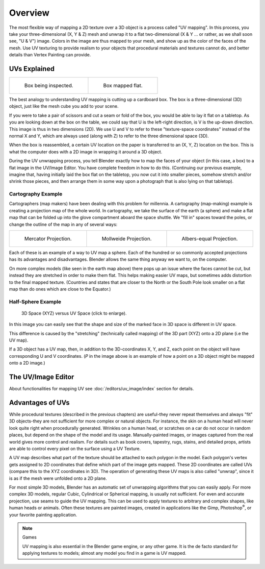 
********
Overview
********

The most flexible way of mapping a 2D texture over a 3D object is a process called "UV
mapping". In this process, you take your three-dimensional (X, Y & Z)
mesh and unwrap it to a flat two-dimensional (X & Y ... or rather, as we shall soon see,
"U & V") image. Colors in the image are thus mapped to your mesh,
and show up as the color of the faces of the mesh. Use UV texturing to provide realism to your
objects that procedural materials and textures cannot do,
and better details than Vertex Painting can provide.


UVs Explained
=============

.. list-table::

   * - .. figure:: /images/UV-boxprecut.jpg

          Box being inspected.

     - .. figure:: /images/UV-boxcutup.jpg

          Box mapped flat.


The best analogy to understanding UV mapping is cutting up a cardboard box.
The box is a three-dimensional (3D) object, just like the mesh cube you add to your scene.

If you were to take a pair of scissors and cut a seam or fold of the box,
you would be able to lay it flat on a tabletop.
As you are looking down at the box on the table,
we could say that U is the left-right direction, is V is the up-down direction.
This image is thus in two dimensions (2D). We use U and V to refer to these
"texture-space coordinates" instead of the normal X and Y, which are always used
(along with Z) to refer to the three dimensional space (3D).

When the box is reassembled, a certain UV location on the paper is transferred to an (X, Y, Z)
location on the box.
This is what the computer does with a 2D image in wrapping it around a 3D object.

During the UV unwrapping process, you tell Blender exactly how to map the faces of your object
(in this case, a box) to a flat image in the UV/Image Editor.
You have complete freedom in how to do this. (Continuing our previous example, imagine that,
having initially laid the box flat on the tabletop, you now cut it into smaller pieces,
somehow stretch and/or shrink those pieces,
and then arrange them in some way upon a photograph that is also lying on that tabletop).


Cartography Example
-------------------

Cartographers (map makers) have been dealing with this problem for millennia. A cartography
(map-making) example is creating a projection map of the whole world. In cartography,
we take the surface of the earth (a sphere)
and make a flat map that can be folded up into the glove compartment aboard the space shuttle.
We "fill in" spaces toward the poles, or change the outline of the map in any of several ways:

.. list-table::

   * - .. figure:: /images/UV-projection-mercator.jpg
          :width: 190px

          Mercator Projection.

     - .. figure:: /images/UV-projection-mollweide.jpg
          :width: 190px

          Mollweide Projection.

     - .. figure:: /images/UV-projection-albers.jpg
          :width: 190px

          Albers-equal Projection.


Each of these is an example of a way to UV map a sphere.
Each of the hundred or so commonly accepted projections has its advantages and disadvantages.
Blender allows the same thing anyway we want to, on the computer.

On more complex models (like seen in the earth map above)
there pops up an issue where the faces cannot be cut,
but instead they are stretched in order to make them flat. This helps making easier UV maps,
but sometimes adds distortion to the final mapped texture. (Countries and states that are
closer to the North or the South Pole look smaller on a flat map than do ones which are close
to the Equator.)


Half-Sphere Example
-------------------

.. figure:: /images/UV-3D_Space_vs_UV_Space.jpg
   :width: 600px

   3D Space (XYZ) versus UV Space (click to enlarge).


In this image you can easily see that the shape and size of the marked face in 3D space is
different in UV space.

This difference is caused by the "stretching" (technically called mapping) of the 3D part
(XYZ) onto a 2D plane (i.e the UV map).

If a 3D object has a UV map, then, in addition to the 3D-coordinates X, Y, and Z,
each point on the object will have corresponding U and V coordinates. (*P* in the
image above is an example of how a point on a 3D object might be mapped onto a 2D image.)


The UV/Image Editor
===================

About functionalities for mapping UV see
:doc:`/editors/uv_image/index` section for details.


Advantages of UVs
=================

While procedural textures (described in the previous chapters) are useful-they never repeat
themselves and always "fit" 3D objects-they are not sufficient for more complex or natural
objects. For instance,
the skin on a human head will never look quite right when procedurally generated.
Wrinkles on a human
head, or scratches on a car do not occur in random places,
but depend on the shape of the model and its usage. Manually-painted images,
or images captured from the real world gives more control and realism.
For details such as book covers, tapestry, rugs, stains, and detailed props,
artists are able to control every pixel on the surface using a UV Texture.

A UV map describes what part of the texture should be attached to each polygon
in the model. Each polygon's vertex gets assigned to 2D coordinates that define which part of
the image gets mapped. These 2D coordinates are called UVs
(compare this to the XYZ coordinates in 3D).
The operation of generating these UV maps is also called "unwrap",
since it is as if the mesh were unfolded
onto a 2D plane.

For most simple 3D models,
Blender has an automatic set of unwrapping algorithms that you can easily apply.
For more complex 3D models, regular Cubic, Cylindrical or Spherical mapping,
is usually not sufficient. For even and accurate projection,
use seams to guide the UV mapping.
This can be used to apply textures to arbitrary and complex shapes,
like human heads or animals. Often these textures are painted images,
created in applications like the Gimp, Photoshop\ :sup:`®`\ , or your favorite painting application.


.. note:: Games

   UV mapping is also essential in the Blender game engine, or any other game.
   It is the de facto standard for applying textures to models; almost any model you find in a game is UV mapped.
